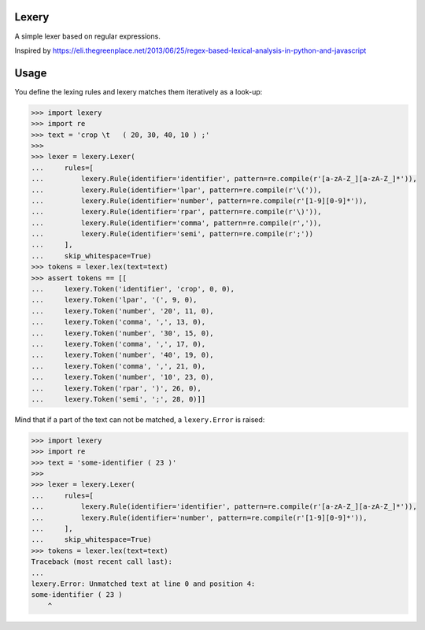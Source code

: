 Lexery
======
A simple lexer based on regular expressions.

Inspired by https://eli.thegreenplace.net/2013/06/25/regex-based-lexical-analysis-in-python-and-javascript

Usage
=====
You define the lexing rules and lexery matches them iteratively as a look-up:

.. code-block:: python

    >>> import lexery
    >>> import re
    >>> text = 'crop \t   ( 20, 30, 40, 10 ) ;'
    >>>
    >>> lexer = lexery.Lexer(
    ...     rules=[
    ...         lexery.Rule(identifier='identifier', pattern=re.compile(r'[a-zA-Z_][a-zA-Z_]*')),
    ...         lexery.Rule(identifier='lpar', pattern=re.compile(r'\(')),
    ...         lexery.Rule(identifier='number', pattern=re.compile(r'[1-9][0-9]*')),
    ...         lexery.Rule(identifier='rpar', pattern=re.compile(r'\)')),
    ...         lexery.Rule(identifier='comma', pattern=re.compile(r',')),
    ...         lexery.Rule(identifier='semi', pattern=re.compile(r';'))
    ...     ],
    ...     skip_whitespace=True)
    >>> tokens = lexer.lex(text=text)
    >>> assert tokens == [[
    ...     lexery.Token('identifier', 'crop', 0, 0), 
    ...     lexery.Token('lpar', '(', 9, 0),
    ...     lexery.Token('number', '20', 11, 0),
    ...     lexery.Token('comma', ',', 13, 0),
    ...     lexery.Token('number', '30', 15, 0),
    ...     lexery.Token('comma', ',', 17, 0),
    ...     lexery.Token('number', '40', 19, 0),
    ...     lexery.Token('comma', ',', 21, 0),
    ...     lexery.Token('number', '10', 23, 0),
    ...     lexery.Token('rpar', ')', 26, 0),
    ...     lexery.Token('semi', ';', 28, 0)]]

Mind that if a part of the text can not be matched, a ``lexery.Error`` is raised:

.. code-block:: python

    >>> import lexery
    >>> import re
    >>> text = 'some-identifier ( 23 )'
    >>>
    >>> lexer = lexery.Lexer(
    ...     rules=[
    ...         lexery.Rule(identifier='identifier', pattern=re.compile(r'[a-zA-Z_][a-zA-Z_]*')),
    ...         lexery.Rule(identifier='number', pattern=re.compile(r'[1-9][0-9]*')),
    ...     ],
    ...     skip_whitespace=True)
    >>> tokens = lexer.lex(text=text)
    Traceback (most recent call last):
    ...
    lexery.Error: Unmatched text at line 0 and position 4:
    some-identifier ( 23 )
        ^
